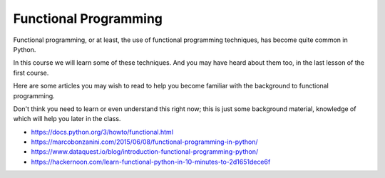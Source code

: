 ######################
Functional Programming
######################

Functional programming, or at least, the use of functional programming
techniques, has become quite common in Python.

In this course we will learn some of these techniques. And you may have heard about
them too, in the last lesson of the first course.

Here are some articles you may wish to read to help you become familiar
with the background to functional programming.

Don't think you need to learn or even understand this right now; this is just some background
material, knowledge of which will help you later in the class.

* https://docs.python.org/3/howto/functional.html
* https://marcobonzanini.com/2015/06/08/functional-programming-in-python/
* https://www.dataquest.io/blog/introduction-functional-programming-python/
* https://hackernoon.com/learn-functional-python-in-10-minutes-to-2d1651dece6f
